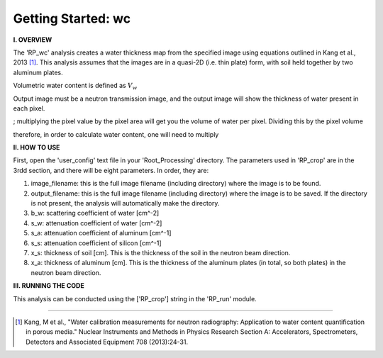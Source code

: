 .. wc_tutorial:

************************
Getting Started: wc
************************

**I. OVERVIEW**

The 'RP_wc' analysis creates a water thickness map from the specified image using equations outlined in Kang et al., 2013 [1]_.  This analysis assumes that the images are in a quasi-2D (i.e. thin plate) form, with soil held together by two aluminum plates.  

Volumetric water content is defined as :math:`V_w`

Output image must be a neutron transmission image, and the output image will show the thickness of water present in each pixel.


; multiplying the pixel value by the pixel area will get you the volume of water per pixel.  Dividing this by the pixel volume 

therefore, in order to calculate water content, one will need to multiply

**II. HOW TO USE**

First, open the 'user_config' text file in your 'Root_Processing' directory.  The parameters used in 'RP_crop' are in the 3rdd section, and there will be eight parameters.  In order, they are:

1. image_filename: this is the full image filename (including directory) where the image is to be found.  

2. output_filename: this is the full image filename (including directory) where the image is to be saved.  If the directory is not present, the analysis will automatically make the directory.  

3. b_w: scattering coefficient of water [cm^-2]

4. s_w: attenuation coefficient of water [cm^-2]

5. s_a: attenuation coefficient of aluminum [cm^-1]

6. s_s: attenuation coefficient of silicon [cm^-1]

7. x_s: thickness of soil [cm].  This is the thickness of the soil in the neutron beam direction.

8. x_a: thickness of aluminum [cm]. This is the thickness of the aluminum plates (in total, so both plates) in the neutron beam direction.

**III. RUNNING THE CODE**

This analysis can be conducted using the ['RP_crop'] string in the 'RP_run' module.  

---------------

.. [1] Kang, M et al., "Water calibration measurements for neutron radiography: Application to water content quantification in porous media." Nuclear Instruments and Methods in Physics Research Section A: Accelerators, Spectrometers, Detectors and Associated Equipment 708 (2013):24-31.